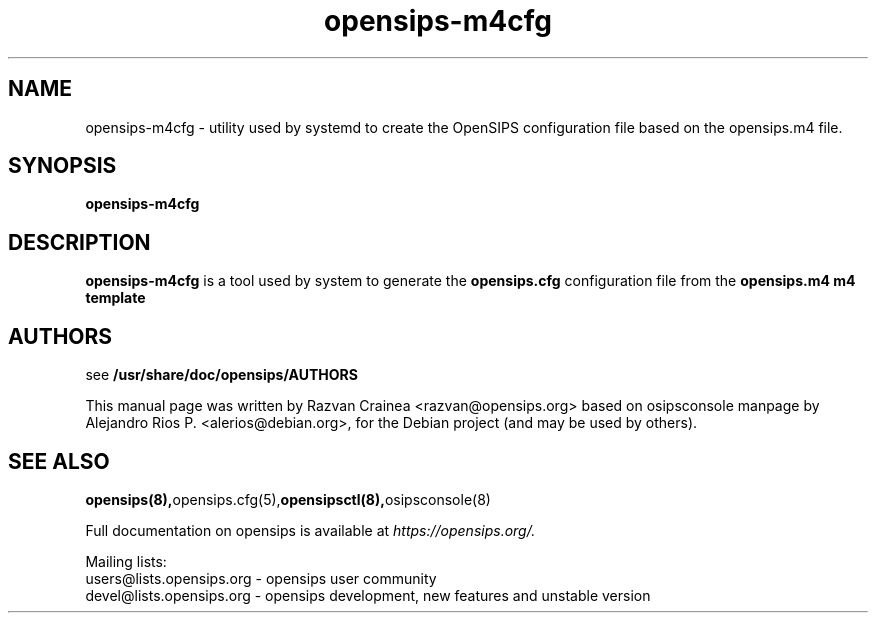 .TH opensips-m4cfg 8 17.07.2018 opensips-m4cfg "OpenSIPS" 
.\" Process with
.\" groff -man -Tascii opensips-m4cfg.8 
.\"
.SH NAME
opensips-m4cfg \- utility used by systemd to create the
OpenSIPS configuration file based on the opensips.m4 file.

.SH SYNOPSIS
.B opensips-m4cfg

.SH DESCRIPTION
.B opensips-m4cfg
is a tool used by system to generate the
.B opensips.cfg
configuration file from the
.B opensips.m4 m4 template

.SH AUTHORS

see 
.B /usr/share/doc/opensips/AUTHORS
.PP
This manual page was written by Razvan Crainea <razvan@opensips.org>
based on osipsconsole manpage by Alejandro Rios P. <alerios@debian.org>,
for the Debian project (and may be used by others).

.SH SEE ALSO
.BR opensips(8), opensips.cfg(5), opensipsctl(8), osipsconsole(8)
.PP
Full documentation on opensips is available at
.I https://opensips.org/.
.PP
Mailing lists:
.nf 
users@lists.opensips.org - opensips user community
.nf 
devel@lists.opensips.org - opensips development, new features and unstable version
